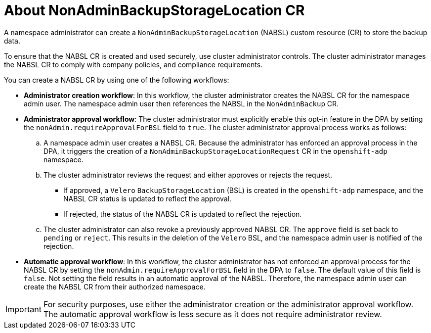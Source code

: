 // Module included in the following assemblies:
//
// backup_and_restore/application_backup_and_restore/oadp-self-service/oadp-self-service.adoc

:_mod-docs-content-type: CONCEPT
[id="oadp-self-service-about-nabsl_{context}"]
= About NonAdminBackupStorageLocation CR

A namespace administrator can create a `NonAdminBackupStorageLocation` (NABSL) custom resource (CR) to store the backup data.

To ensure that the NABSL CR is created and used securely, use cluster administrator controls. The cluster administrator manages the NABSL CR to comply with company policies, and compliance requirements.

You can create a NABSL CR by using one of the following workflows:

* *Administrator creation workflow*: In this workflow, the cluster administrator creates the NABSL CR for the namespace admin user. The namespace admin user then references the NABSL in the `NonAdminBackup` CR.
* *Administrator approval workflow*: The cluster administrator must explicitly enable this opt-in feature in the DPA by setting the `nonAdmin.requireApprovalForBSL` field to `true`. The cluster administrator approval process works as follows:
.. A namespace admin user creates a NABSL CR. Because the administrator has enforced an approval process in the DPA, it triggers the creation of a `NonAdminBackupStorageLocationRequest` CR in the `openshift-adp` namespace.
.. The cluster administrator reviews the request and either approves or rejects the request. 
** If approved, a `Velero` `BackupStorageLocation` (BSL) is created in the `openshift-adp` namespace, and the NABSL CR status is updated to reflect the approval. 
** If rejected, the status of the NABSL CR is updated to reflect the rejection.
.. The cluster administrator can also revoke a previously approved NABSL CR. The `approve` field is set back to `pending` or `reject`. This results in the deletion of the `Velero` BSL, and the namespace admin user is notified of the rejection. 
* *Automatic approval workflow*: In this workflow, the cluster administrator has not enforced an approval process for the NABSL CR by setting the `nonAdmin.requireApprovalForBSL` field in the DPA to `false`. The default value of this field is `false`. Not setting the field results in an automatic approval of the NABSL. Therefore, the namespace admin user can create the NABSL CR from their authorized namespace.

[IMPORTANT]
====
For security purposes, use either the administrator creation or the administrator approval workflow. The automatic approval workflow is less secure as it does not require administrator review.
====